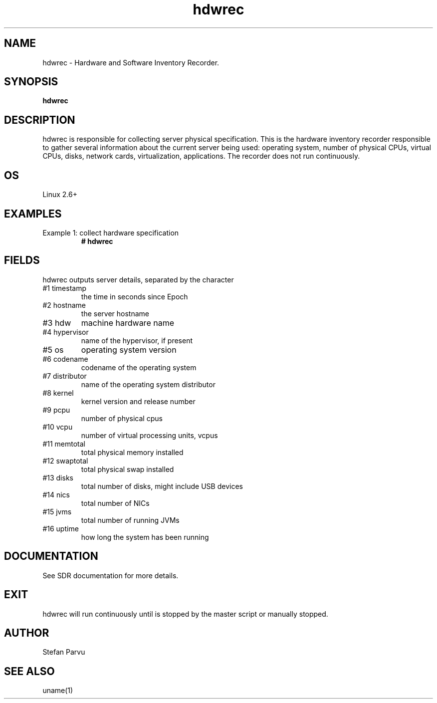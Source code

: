 .TH hdwrec 1  "$Date: 2014-04-27 #$" "USER COMMANDS"
.SH NAME
hdwrec \- Hardware and Software Inventory Recorder.
.SH SYNOPSIS
.B hdwrec
.SH DESCRIPTION
hdwrec is responsible for collecting server physical specification.
This is the hardware inventory recorder responsible to gather
several information about the current server being used: operating
system, number of physical CPUs, virtual CPUs, disks, network cards,
virtualization, applications. The recorder does not run continuously.

.SH OS
Linux 2.6+

.PP
.SH EXAMPLES
.TP
Example 1: collect hardware specification
.B # hdwrec 

.PP
.SH FIELDS
hdwrec outputs server details, separated by the character \:

.TP
#1 timestamp
the time in seconds since Epoch

.TP
#2 hostname 
the server hostname

.TP
#3 hdw
machine hardware name

.TP
#4 hypervisor
name of the hypervisor, if present

.TP
#5 os
operating system version

.TP
#6 codename
codename of the operating system

.TP
#7 distributor
name of the operating system distributor

.TP
#8 kernel
kernel version and release number

.TP
#9 pcpu
number of physical cpus

.TP
#10 vcpu
number of virtual processing units, vcpus

.TP
#11 memtotal
total physical memory installed

.TP
#12 swaptotal 
total physical swap installed

.TP
#13 disks
total number of disks, might include USB devices

.TP
#14 nics
total number of NICs

.TP
#15 jvms
total number of running JVMs

.TP
#16 uptime
how long the system has been running

.PP
.SH DOCUMENTATION
See SDR documentation for more details.

.SH EXIT
hdwrec will run continuously until is stopped by the master script or
manually stopped.
 
.SH AUTHOR
Stefan Parvu

.SH SEE ALSO
uname(1)
